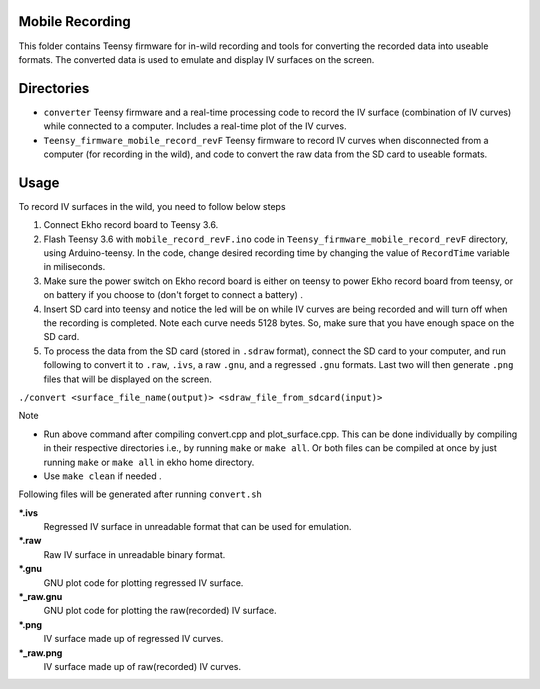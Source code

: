 Mobile Recording
----------------

This folder contains Teensy firmware for in-wild recording and tools for converting the recorded data into useable formats. The converted data is used to emulate and display IV surfaces on the screen.

Directories
-----------

- ``converter`` Teensy firmware and a real-time processing code to record the IV surface (combination of IV curves) while connected to a computer. Includes a real-time plot of the IV curves.
- ``Teensy_firmware_mobile_record_revF`` Teensy firmware to record IV curves when disconnected from a computer (for recording in the wild), and code to convert the raw data from the SD card to useable formats.

Usage
-----

To record IV surfaces in the wild, you need to follow below steps

#. Connect Ekho record board to Teensy 3.6.
#. Flash Teensy 3.6 with ``mobile_record_revF.ino`` code in ``Teensy_firmware_mobile_record_revF`` directory, using Arduino-teensy. In the code, change desired recording time by changing the value of ``RecordTime`` variable in miliseconds.
#. Make sure the power switch on Ekho record board is either on teensy to power Ekho record board from teensy, or on battery if you choose to (don't forget to connect a battery) .
#. Insert SD card into teensy and notice the led will be on while IV curves are being recorded and will turn off when the recording is completed. Note each curve needs 5128 bytes. So, make sure that you have enough space on the SD card.
#. To process the data from the SD card (stored in ``.sdraw`` format), connect the SD card to your computer, and run following to convert it to ``.raw``, ``.ivs``, a raw ``.gnu``, and a regressed ``.gnu`` formats. Last two will then generate ``.png`` files that will be displayed on the screen. 
    
``./convert <surface_file_name(output)> <sdraw_file_from_sdcard(input)>``

| Note
- Run above command after compiling convert.cpp and plot_surface.cpp. This can be done individually by compiling in their respective directories i.e., by running ``make`` or ``make all``. Or both files can be compiled at once by just running ``make`` or ``make all`` in ekho home directory.
- Use ``make clean`` if needed .

Following files will be generated after running ``convert.sh``

***.ivs**
    Regressed IV surface in unreadable format that can be used for emulation.

***.raw**
    Raw IV surface in unreadable binary format.

***.gnu**
    GNU plot code for plotting regressed IV surface.

***_raw.gnu**
    GNU plot code for plotting the raw(recorded) IV surface.

***.png**
    IV surface made up of regressed IV curves.

***_raw.png**
    IV surface made up of raw(recorded) IV curves.